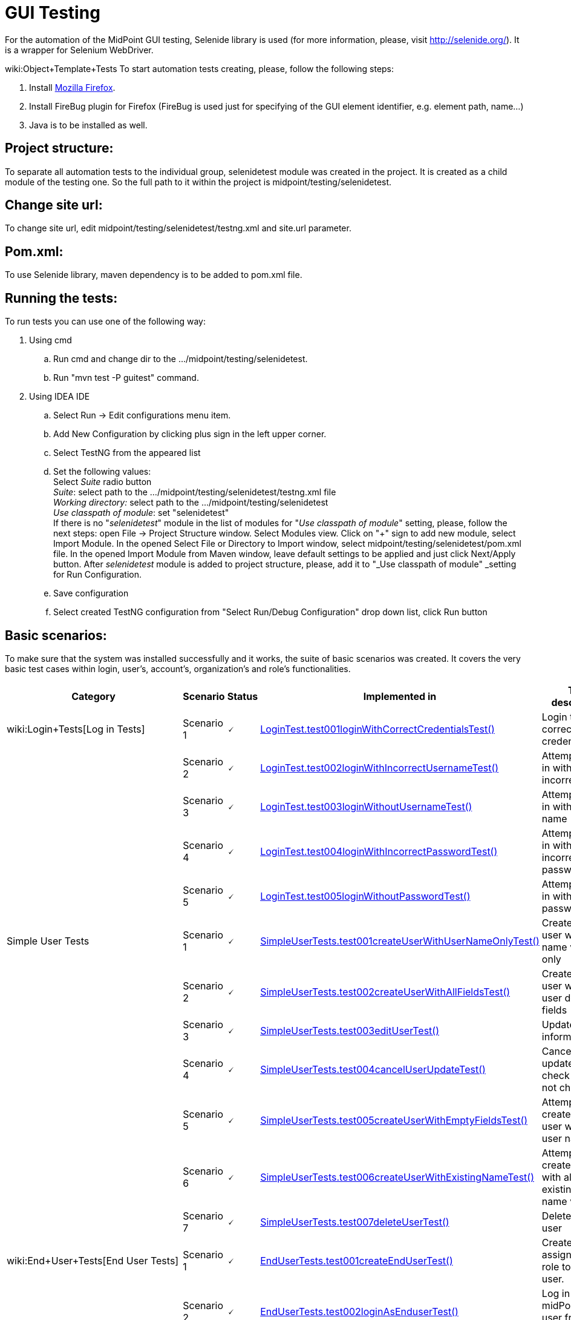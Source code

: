 = GUI Testing
:page-wiki-name: GUI Testing
:page-wiki-id: 2654240
:page-wiki-metadata-create-user: mamut
:page-wiki-metadata-create-date: 2011-06-16T12:06:11.398+02:00
:page-wiki-metadata-modify-user: honchar
:page-wiki-metadata-modify-date: 2015-11-03T09:14:04.579+01:00
:page-upkeep-status: yellow

For the automation of the MidPoint GUI testing, Selenide library is used (for more information, please, visit http://selenide.org/). It is a wrapper for Selenium WebDriver.

wiki:Object+Template+Tests
To start automation tests creating, please, follow the following steps:

. Install link:https://www.mozilla.org/en-US/firefox/new/[Mozilla Firefox].

. Install FireBug plugin for Firefox (FireBug is used just for specifying of the GUI element identifier, e.g. element path, name...)

. Java is to be installed as well.


== Project structure:

To separate all automation tests to the individual group, selenidetest module was created in the project. It is created as a child module of the testing one. So the full path to it within the project is midpoint/testing/selenidetest.


== Change site url:

To change site url, edit midpoint/testing/selenidetest/testng.xml and site.url parameter.


== Pom.xml:

To use Selenide library, maven dependency is to be added to pom.xml file.


== Running the tests:

To run tests you can use one of the following way:

. Using cmd

.. Run cmd and change dir to the .../midpoint/testing/selenidetest.


.. Run "mvn test -P guitest" command.



. Using IDEA IDE

.. Select Run -> Edit configurations menu item.


.. Add New Configuration by clicking plus sign in the left upper corner.

.. Select TestNG from the appeared list

.. Set the following values: +
Select _Suite_ radio button +
_Suite_: select path to the .../midpoint/testing/selenidetest/testng.xml file +
_Working directory:_ select path to the .../midpoint/testing/selenidetest +
_Use classpath of module_: set "selenidetest"  +
If there is no "_selenidetest_" module in the list of modules for "_Use classpath of module_" setting, please, follow the next steps: open File -> Project Structure window.
Select Modules view.
Click on "+" sign to add new module, select Import Module.
In the opened Select File or Directory to Import window, select midpoint/testing/selenidetest/pom.xml file.
In the opened  Import Module from Maven window, leave default settings to be applied and just click Next/Apply button.
After _selenidetest_ module is added to project structure, please, add it to "_Use classpath of module" _setting for Run Configuration.

.. Save configuration

.. Select created TestNG configuration from "Select Run/Debug Configuration" drop down list, click Run button




== Basic scenarios:

To make sure that the system was installed successfully and it works, the suite of basic scenarios was created.
It covers the very basic test cases within login, user's, account's, organization's and role's functionalities.


[%autowidth]
|===
| Category | Scenario | Status | Implemented in | Test description

| wiki:Login+Tests[Log in Tests]
| Scenario 1
| 🗸
| link:https://github.com/Evolveum/midpoint/tree/master/testing/selenidetest/src/test/java/com/evolveum/midpoint/testing/selenide/tests/basictests/LoginTest.java[LoginTest.test001loginWithCorrectCredentialsTest()]
| Login test with correct credentials


|
| Scenario 2
| 🗸
| link:https://github.com/Evolveum/midpoint/tree/master/testing/selenidetest/src/test/java/com/evolveum/midpoint/testing/selenide/tests/basictests/LoginTest.java[LoginTest.test002loginWithIncorrectUsernameTest()]
| Attempt to log in with incorrect name


|
| Scenario 3
| 🗸
| link:https://github.com/Evolveum/midpoint/tree/master/testing/selenidetest/src/test/java/com/evolveum/midpoint/testing/selenide/tests/basictests/LoginTest.java[LoginTest.test003loginWithoutUsernameTest()]
| Attempt to log in without user name


|
| Scenario 4
| 🗸
| link:https://github.com/Evolveum/midpoint/tree/master/testing/selenidetest/src/test/java/com/evolveum/midpoint/testing/selenide/tests/basictests/LoginTest.java[LoginTest.test004loginWithIncorrectPasswordTest()]
| Attempt to log in with incorrect password


|
| Scenario 5
| 🗸
| link:https://github.com/Evolveum/midpoint/tree/master/testing/selenidetest/src/test/java/com/evolveum/midpoint/testing/selenide/tests/basictests/LoginTest.java[LoginTest.test005loginWithoutPasswordTest()]
| Attempt to log in without password


| Simple User Tests
| Scenario 1
| 🗸
| link:https://github.com/Evolveum/midpoint/tree/master/testing/selenidetest/src/test/java/com/evolveum/midpoint/testing/selenide/tests/basictests/SimpleUserTests.java[SimpleUserTests.test001createUserWithUserNameOnlyTest()]
| Create new user with user name value only


|
| Scenario 2
| 🗸
| link:https://github.com/Evolveum/midpoint/tree/master/testing/selenidetest/src/test/java/com/evolveum/midpoint/testing/selenide/tests/basictests/SimpleUserTests.java[SimpleUserTests.test002createUserWithAllFieldsTest()]
| Create new user with all user details fields


|
| Scenario 3
| 🗸
| link:https://github.com/Evolveum/midpoint/tree/master/testing/selenidetest/src/test/java/com/evolveum/midpoint/testing/selenide/tests/basictests/SimpleUserTests.java[SimpleUserTests.test003editUserTest()]
| Update user information test


|
| Scenario 4
| 🗸
| link:https://github.com/Evolveum/midpoint/tree/master/testing/selenidetest/src/test/java/com/evolveum/midpoint/testing/selenide/tests/basictests/SimpleUserTests.java[SimpleUserTests.test004cancelUserUpdateTest()]
| Cancel user update and check data are not changed.


|
| Scenario 5
| 🗸
| link:https://github.com/Evolveum/midpoint/tree/master/testing/selenidetest/src/test/java/com/evolveum/midpoint/testing/selenide/tests/basictests/SimpleUserTests.java[SimpleUserTests.test005createUserWithEmptyFieldsTest()]
| Attempt to create a new user without user name


|
| Scenario 6
| 🗸
| link:https://github.com/Evolveum/midpoint/tree/master/testing/selenidetest/src/test/java/com/evolveum/midpoint/testing/selenide/tests/basictests/SimpleUserTests.java[SimpleUserTests.test006createUserWithExistingNameTest()]
| Attempt to create a user with already existing user name value


|
| Scenario 7
| 🗸
| link:https://github.com/Evolveum/midpoint/tree/master/testing/selenidetest/src/test/java/com/evolveum/midpoint/testing/selenide/tests/basictests/SimpleUserTests.java[SimpleUserTests.test007deleteUserTest()]
| Delete existing user


| wiki:End+User+Tests[End User Tests]
| Scenario 1
| 🗸
| link:https://github.com/Evolveum/midpoint/tree/master/testing/selenidetest/src/test/java/com/evolveum/midpoint/testing/selenide/tests/basictests/EndUserTests.java[EndUserTests.test001createEndUserTest()]
| Create user, assign End user role to this user.


|
| Scenario 2
| 🗸
| link:https://github.com/Evolveum/midpoint/tree/master/testing/selenidetest/src/test/java/com/evolveum/midpoint/testing/selenide/tests/basictests/EndUserTests.java[EndUserTests.test002loginAsEnduserTest()]
| Log in to midPoint as user from the previous test


|
| Scenario 3
| 🗸
| link:https://github.com/Evolveum/midpoint/tree/master/testing/selenidetest/src/test/java/com/evolveum/midpoint/testing/selenide/tests/basictests/EndUserTests.java[EndUserTests.test003changePasswordAndLoginTest()]
| Log in as user with End user role assigned, reset password and relogin with new password


| wiki:Super+User+Tests[Super User Tests]
| Scenario 1
| 🗸
| link:https://github.com/Evolveum/midpoint/tree/master/testing/selenidetest/src/test/java/com/evolveum/midpoint/testing/selenide/tests/basictests/SuperUserTests.java[SuperUserTests.test001createSuperUserTest()]
| Create user, assign Superuser role to created user


|
| Scenario 2
| 🗸
| link:https://github.com/Evolveum/midpoint/tree/master/testing/selenidetest/src/test/java/com/evolveum/midpoint/testing/selenide/tests/basictests/SuperUserTests.java[SuperUserTests.test002loginAsSuperuserTest()]
| Log in to the system with user with Superuser role assigned


|
| Scenario 3
| 🗸
| link:https://github.com/Evolveum/midpoint/tree/master/testing/selenidetest/src/test/java/com/evolveum/midpoint/testing/selenide/tests/basictests/SuperUserTests.java[SuperUserTests.test003disableSuperuserAndLoginTest()]
| Disable user with Superuser role assigned, attempt to log in with disabled status


|
| Scenario 4
| 🗸
| link:https://github.com/Evolveum/midpoint/tree/master/testing/selenidetest/src/test/java/com/evolveum/midpoint/testing/selenide/tests/basictests/SuperUserTests.java[SuperUserTests.test004enableSuperuserAndLoginTest()]
| Enable user with Superuser role assigned, log in to the system.


| link:https://wiki.evolveum.com/pages/viewpage.action?pageId=20709473[Basic Role Tests]
| Scenario 1
| 🗸
| link:https://github.com/Evolveum/midpoint/tree/master/testing/selenidetest/src/test/java/com/evolveum/midpoint/testing/selenide/tests/basictests/RoleTests.java[RoleTests.test001createRoleTest()]
| Create new role through Roles -> New role page


|
| Scenario 2
| 🗸
| link:https://github.com/Evolveum/midpoint/tree/master/testing/selenidetest/src/test/java/com/evolveum/midpoint/testing/selenide/tests/basictests/RoleTests.java[RoleTests.test002updateRoleTest()]
| Update the role fields values


|
| Scenario 3
| 🗸
| link:https://github.com/Evolveum/midpoint/tree/master/testing/selenidetest/src/test/java/com/evolveum/midpoint/testing/selenide/tests/basictests/RoleTests.java[RoleTests.test003deleteRoleTest()]
| Delete the role


| wiki:Basic+Organization+Tests[Basic Organization Tests]
| Scenario 1
| 🗸
| link:https://github.com/Evolveum/midpoint/tree/master/testing/selenidetest/src/test/java/com/evolveum/midpoint/testing/selenide/tests/basictests/OrganizationTests.java[OrganizationTests.test001createOrganisationTest()]
| Create new organization through Users -> New organization page


|
| Scenario 2
| 🗸
| link:https://github.com/Evolveum/midpoint/tree/master/testing/selenidetest/src/test/java/com/evolveum/midpoint/testing/selenide/tests/basictests/OrganizationTests.java[OrganizationTests.test002createSubOrganizationTest()]
| Create sub organization for organization created in the Scenario 1


|
| Scenario 3
| 🗸
| link:https://github.com/Evolveum/midpoint/tree/master/testing/selenidetest/src/test/java/com/evolveum/midpoint/testing/selenide/tests/basictests/OrganizationTests.java[OrganizationTests.test003updateOrganizationTest()]
| Update organization created in the Scenario 1


|
| Scenario 4
| 🗸
| link:https://github.com/Evolveum/midpoint/tree/master/testing/selenidetest/src/test/java/com/evolveum/midpoint/testing/selenide/tests/basictests/OrganizationTests.java[OrganizationTests.test004deleteOrganizationTest()]
| Delete organization created in the Scenario 1


| wiki:Basic+CSV+Account+Tests[Basic CSV Account Tests]
| Scenario 1
| 🗸
| link:https://github.com/Evolveum/midpoint/tree/master/testing/selenidetest/src/test/java/com/evolveum/midpoint/testing/selenide/tests/basictests/CsvAccountTests.java[CsvAccountTests.test001createCsvAccount()]
| Create test user, import CSV resource with synchronization opportunity, create account for test user with CSV resource, check account


|===


== MidPoint GUI tests covering.

Extended test scenarios are described in the following table:

[%autowidth]
|===
| Category | Scenario | Status | Implemented in | Test description

| wiki:Resource-User-Account+Tests[Resource-User-Account Tests]
| Scenario 1
| (?)
| link:https://github.com/Evolveum/midpoint/tree/master/testing/selenidetest/src/test/java/com/evolveum/midpoint/testing/selenide/tests/account/ResourceUserAccountTests.java[ResourceUserAccountTests.test001importResourceTest()]
| Import OpenDJ resource from"opendj-localhost-resource-sync-no-extension-advanced.xml" file


|
| Scenario 2
| (?)
| link:https://github.com/Evolveum/midpoint/tree/master/testing/selenidetest/src/test/java/com/evolveum/midpoint/testing/selenide/tests/account/ResourceUserAccountTests.java[ResourceUserAccountTests.test002checkResourceConnectionTest()]
| Test imported resource connection


|
| Scenario 3
| (?)
| link:https://github.com/Evolveum/midpoint/tree/master/testing/selenidetest/src/test/java/com/evolveum/midpoint/testing/selenide/tests/account/ResourceUserAccountTests.java[ResourceUserAccountTests.test003createAccountTest()]
| Create user, add account with imported resource to this user


|
| Scenario 4
| (?)
| link:https://github.com/Evolveum/midpoint/tree/master/testing/selenidetest/src/test/java/com/evolveum/midpoint/testing/selenide/tests/account/ResourceUserAccountTests.java[ResourceUserAccountTests.test004updateAccountAttributesTest()]
| Update account attributes (Common Name, Surname), check if user's attributes are updated as well


| wiki:Organization+Structure+Tests[Organization Structure Tests]
| Scenario 1
| (?)
| link:https://github.com/Evolveum/midpoint/tree/master/testing/selenidetest/src/test/java/com/evolveum/midpoint/testing/selenide/tests/organization/OrganizationStructureTests.java[OrganizationStructureTests.test001importOrganizationStructureFromFileTest()]
| Import organization structure from "org-monkey-island-simple.xml" file


|
| Scenario 2
| (?)
| link:https://github.com/Evolveum/midpoint/tree/master/testing/selenidetest/src/test/java/com/evolveum/midpoint/testing/selenide/tests/organization/OrganizationStructureTests.java[OrganizationStructureTests.test002assignOrgUnitTest()]
| Assign organization to user. Check if organization was assigned to user on the User's details page and on the Organizations Tree page


|
| Scenario 3
| (?)
| link:https://github.com/Evolveum/midpoint/tree/master/testing/selenidetest/src/test/java/com/evolveum/midpoint/testing/selenide/tests/organization/OrganizationStructureTests.java[OrganizationStructureTests.test003unassignOrgUnitTest()]
| Unassign organization from user. Check if ser was unassigned.


| Object Template Tests
| Scenario 1
| (?)
| link:https://github.com/Evolveum/midpoint/tree/master/testing/selenidetest/src/test/java/com/evolveum/midpoint/testing/selenide/tests/ObjectTemplateTests.java[ObjectTemplateTests.test001supplyUserAttributesByObjectTemplateTest()]
| Check if user's credentials are updated according to User Template settings


|===



Note: almost all tests use midPoint searches for different objects, e.g. search for user on Users page, search for resource in Select resource(s) window while adding account, etc.
So there is no separate test for such functionality as it is tested within another tests.

*Legend:* +
🗸 - fully implemented +
(?) - partially implemented, work in progress +
 - not implemented at all